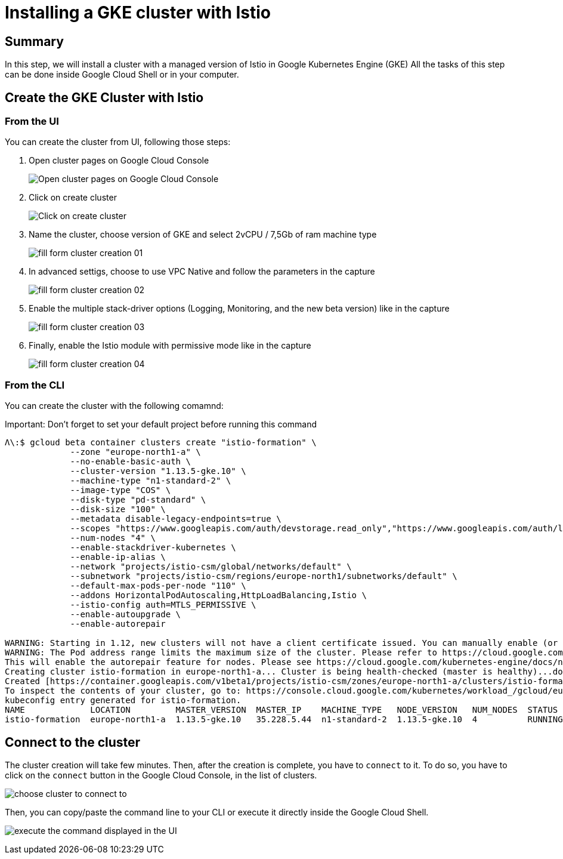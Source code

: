 = Installing a GKE cluster with Istio


[#summary]
== Summary
In this step, we will install a cluster with a managed version of Istio in Google Kubernetes Engine (GKE)
All the tasks of this step can be done inside Google Cloud Shell or in your computer.

[#cluster-creation]
== Create the GKE Cluster with Istio

[#cluster-creation-from-ui]
=== From the UI

You can create the cluster from UI, following those steps:

1. Open cluster pages on Google Cloud Console
+
image:setup/01_go-to-gke-cluster-page.png[Open cluster pages on Google Cloud Console]

2. Click on create cluster
+
image:setup/02_click-on-create-cluster.png[Click on create cluster]

3. Name the cluster, choose version of GKE and select 2vCPU / 7,5Gb of ram machine type
+
image:setup/03_fill-form-01.png[fill form cluster creation 01]

4. In advanced settigs, choose to use VPC Native and follow the parameters in the capture
+
image:setup/04_fill-form-02.png[fill form cluster creation 02]

5. Enable the multiple stack-driver options (Logging, Monitoring, and the new beta version) like in the capture
+
image:setup/05_fill-form-03.png[fill form cluster creation 03]

6. Finally, enable the Istio module with permissive mode like in the capture
+
image:setup/06_fill-form-04.png[fill form cluster creation 04]


[#cluster-creation-from-cli]
=== From the CLI

You can create the cluster with the following comamnd:

Important: Don't forget to set your default project before running this command

[source,bash]
----
Λ\:$ gcloud beta container clusters create "istio-formation" \
             --zone "europe-north1-a" \
             --no-enable-basic-auth \
             --cluster-version "1.13.5-gke.10" \
             --machine-type "n1-standard-2" \
             --image-type "COS" \
             --disk-type "pd-standard" \
             --disk-size "100" \
             --metadata disable-legacy-endpoints=true \
             --scopes "https://www.googleapis.com/auth/devstorage.read_only","https://www.googleapis.com/auth/logging.write","https://www.googleapis.com/auth/monitoring","https://www.googleapis.com/auth/servicecontrol","https://www.googleapis.com/auth/service.management.readonly","https://www.googleapis.com/auth/trace.append" \
             --num-nodes "4" \
             --enable-stackdriver-kubernetes \
             --enable-ip-alias \
             --network "projects/istio-csm/global/networks/default" \
             --subnetwork "projects/istio-csm/regions/europe-north1/subnetworks/default" \
             --default-max-pods-per-node "110" \
             --addons HorizontalPodAutoscaling,HttpLoadBalancing,Istio \
             --istio-config auth=MTLS_PERMISSIVE \
             --enable-autoupgrade \
             --enable-autorepair

WARNING: Starting in 1.12, new clusters will not have a client certificate issued. You can manually enable (or disable) the issuance of the client certificate using the `--[no-]issue-client-certificate` flag.
WARNING: The Pod address range limits the maximum size of the cluster. Please refer to https://cloud.google.com/kubernetes-engine/docs/how-to/flexible-pod-cidr to learn how to optimize IP address allocation.
This will enable the autorepair feature for nodes. Please see https://cloud.google.com/kubernetes-engine/docs/node-auto-repair for more information on node autorepairs.
Creating cluster istio-formation in europe-north1-a... Cluster is being health-checked (master is healthy)...done.
Created [https://container.googleapis.com/v1beta1/projects/istio-csm/zones/europe-north1-a/clusters/istio-formation].
To inspect the contents of your cluster, go to: https://console.cloud.google.com/kubernetes/workload_/gcloud/europe-north1-a/istio-formation?project=istio-csm
kubeconfig entry generated for istio-formation.
NAME             LOCATION         MASTER_VERSION  MASTER_IP    MACHINE_TYPE   NODE_VERSION   NUM_NODES  STATUS
istio-formation  europe-north1-a  1.13.5-gke.10   35.228.5.44  n1-standard-2  1.13.5-gke.10  4          RUNNING
----

[#connect-to-cluster]
== Connect to the cluster

The cluster creation will take few minutes. Then, after the creation is complete, you have to `connect` to it.
To do so, you have to click on the `connect` button in the Google Cloud Console, in the list of clusters.

image:setup/07-connect-to-cluster-01.png[choose cluster to connect to]

Then, you can copy/paste the command line to your CLI or execute it directly inside the Google Cloud Shell.

image:setup/08-connect-to-cluster-02.png[execute the command displayed in the UI]
